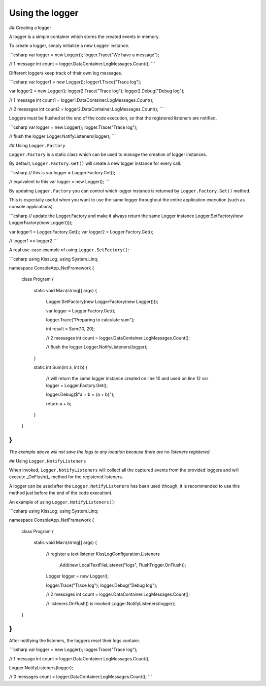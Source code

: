Using the logger
========================================

## Creating a logger

A logger is a simple container which stores the created events in memory.

To create a logger, simply initialize a new ``Logger`` instance.

```csharp
var logger = new Logger();
logger.Trace("We have a message");

// 1 message
int count = logger.DataContainer.LogMessages.Count();
```

Different loggers keep track of their own log messages.

```csharp
var logger1 = new Logger();
logger1.Trace("Trace log");

var logger2 = new Logger();
logger2.Trace("Trace log");
logger2.Debug("Debug log");

// 1 message
int count1 = logger1.DataContainer.LogMessages.Count();

// 2 messages
int count2 = logger2.DataContainer.LogMessages.Count();
```

Loggers must be flushed at the end of the code execution, so that the registered listeners are notified.

```csharp
var logger = new Logger();
logger.Trace("Trace log");

// flush the logger
Logger.NotifyListeners(logger);
```

## Using ``Logger.Factory``

``Logger.Factory`` is a static class which can be used to manage the creation of logger instances.

By default, ``Logger.Factory.Get()`` will create a new logger instance for every call.

```csharp
// this is
var logger = Logger.Factory.Get();

// equivalent to this
var logger = new Logger();
```

By updating ``Logger.Factory`` you can control which logger instance is returned by ``Logger.Factory.Get()`` method.

This is especially useful when you want to use the same logger throughout the entire application execution (such as console applications).

```csharp
// update the Logger.Factory and make it always return the same Logger instance
Logger.SetFactory(new LoggerFactory(new Logger()));

var logger1 = Logger.Factory.Get();
var logger2 = Logger.Factory.Get();

// logger1 == logger2
```

A real use-case example of using ``Logger.SetFactory()``:

```csharp
using KissLog;
using System.Linq;

namespace ConsoleApp_NetFramework
{
    class Program
    {
        static void Main(string[] args)
        {
            Logger.SetFactory(new LoggerFactory(new Logger()));

            var logger = Logger.Factory.Get();

            logger.Trace("Preparing to calculate sum");

            int result = Sum(10, 20);

            // 2 messages
            int count = logger.DataContainer.LogMessages.Count();

            // flush the logger
            Logger.NotifyListeners(logger);
        }

        static int Sum(int a, int b)
        {
            // will return the same logger instance created on line 10 and used on line 12
            var logger = Logger.Factory.Get();

            logger.Debug($"a + b = {a + b}");

            return a + b;
        }
    }
}
```

*The example above will not save the logs to any location because there are no listeners registered.*

## Using ``Logger.NotifyListeners``

When invoked, ``Logger.NotifyListeners`` will collect all the captured events from the provided loggers and will execute _OnFlush()_ method for the registered listeners.

A logger can be used after the ``Logger.NotifyListeners`` has been used (though, it is recommended to use this method just before the end of the code execution).

An example of using ``Logger.NotifyListeners()``:

```csharp
using KissLog;
using System.Linq;

namespace ConsoleApp_NetFramework
{
    class Program
    {
        static void Main(string[] args)
        {
            // register a text listener
            KissLogConfiguration.Listeners
                .Add(new LocalTextFileListener("logs", FlushTrigger.OnFlush));

            Logger logger = new Logger();

            logger.Trace("Trace log");
            logger.Debug("Debug log");

            // 2 messages
            int count = logger.DataContainer.LogMessages.Count();

            // listeners.OnFlush() is invoked
            Logger.NotifyListeners(logger);
    }
}
```

After notifying the listeners, the loggers reset their logs contaier.

```csharp
var logger = new Logger();
logger.Trace("Trace log");

// 1 message
int count = logger.DataContainer.LogMessages.Count();

Logger.NotifyListeners(logger);

// 0 messages
count = logger.DataContainer.LogMessages.Count();
```
